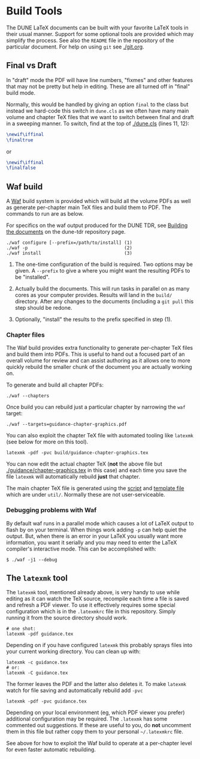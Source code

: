 * Build Tools


The DUNE LaTeX documents can be built with your favorite LaTeX tools
in their usual manner.  Support for some optional tools are provided
which may simplify the process.  See also the ~README~ file in the
repository of the particular document.  For help on using ~git~ see
[[./git.org]].

** Final vs Draft

In "draft" mode the PDF will have line numbers, "fixmes" and other
features that may not be pretty but help in editing.  These are all
turned off in "final" build mode.

Normally, this would be handled by giving an option ~final~ to the
class but instead we hard-code this switch in ~dune.cls~ as we often
have many main volume and chapter TeX files that we want to switch
between final and draft in a sweeping manner.  To switch, find at the top of [[./dune.cls]] (lines 11, 12):

#+BEGIN_SRC latex
  \newif\iffinal
  \finaltrue
#+END_SRC
or
#+BEGIN_SRC latex
  \newif\iffinal
  \finalfalse
#+END_SRC



** Waf build

A [[https://waf.io/][Waf]] build system is provided which will build all the volume PDFs as
well as generate per-chapter main TeX files and build them to PDF.
The commands to run are as below.

For specifics on the waf output produced for the DUNE TDR, see [[https://github.com/DUNE/DUNE-TDR#building-the-documents][Building the documents]] on the dune-tdr repository page.

#+BEGIN_EXAMPLE
  ./waf configure [--prefix=/path/to/install] (1)
  ./waf -p                                    (2)
  ./waf install                               (3)
#+END_EXAMPLE

1) The one-time configuration of the build is required.  Two options
   may be given.  A ~--prefix~ to give a where you might want the
   resulting PDFs to be "installed".

2) Actually build the documents.  This will run tasks in parallel on
   as many cores as your computer provides.  Results will land in the
   ~build/~ directory.  After any changes to the documents (including
   a ~git pull~ this step should be redone.

3) Optionally, "install" the results to the prefix specified in step (1).

*** Chapter files

The Waf build provides extra functionality to generate per-chapter TeX files and build them into PDFs.  This is useful to hand out a focused part of an overall volume for review and can assist authoring as it allows one to more quickly rebuild the smaller chunk of the document you are actually working on.

To generate and build all chapter PDFs: 

#+BEGIN_EXAMPLE
  ./waf --chapters
#+END_EXAMPLE

Once build you can rebuild just a particular chapter by narrowing the ~waf~ target:

#+BEGIN_EXAMPLE
  ./waf --targets=guidance-chapter-graphics.pdf
#+END_EXAMPLE

You can also exploit the chapter TeX file with automated tooling like ~latexmk~ (see below for more on this tool).

#+BEGIN_EXAMPLE
  latexmk -pdf -pvc build/guidance-chapter-graphics.tex
#+END_EXAMPLE

You can now edit the actual chapter TeX (*not* the above file but [[./guidance/chapter-graphics.tex]] in this case) and each time you save the file ~latexmk~ will automatically rebuild *just* that chapter.

The main chapter TeX file is generated using the [[./util/chapters.sh][script]] and [[./util/chapters.tex][template
file]] which are under ~util/~.  Normally these are not user-serviceable.


*** Debugging problems with Waf

By default waf runs in a parallel mode which causes a lot of LaTeX
output to flash by on your terminal.  When things work adding ~-p~ can
help quiet the output.  But, when there is an error in your LaTeX you
usually want more information, you want it serially and you may need
to enter the LaTeX compiler's interactive mode.  This can be
accomplished with:

#+BEGIN_EXAMPLE
  $ ./waf -j1 --debug
#+END_EXAMPLE


** The ~latexmk~ tool

The ~latexmk~ tool, mentioned already above, is very handy to use
while editing as it can watch the TeX source, recompile each time a
file is saved and refresh a PDF viewer.  To use it effectively
requires some special configuration which is in the ~.latexmkrc~ file
in this repository.  Simply running it from the source directory
should work.

#+BEGIN_EXAMPLE
  # one shot:
  latexmk -pdf guidance.tex
#+END_EXAMPLE

Depending on if you have configured ~latexmk~ this probably sprays
files into your current working directory.  You can clean up with:

#+BEGIN_EXAMPLE
  latexmk -c guidance.tex
  # or:
  latexmk -C guidance.tex
#+END_EXAMPLE

The former leaves the PDF and the latter also deletes it.  To make
~latexmk~ watch for file saving and automatically rebuild add ~-pvc~

#+BEGIN_EXAMPLE
  latexmk -pdf -pvc guidance.tex
#+END_EXAMPLE

Depending on your local environment (eg, which PDF viewer you prefer)
additional configuration may be required.  The ~.latexmk~ has some
commented out suggestions.  If these are useful to you, do *not*
uncomment them in this file but rather copy them to your personal
=~/.latexmkrc= file.

See above for how to exploit the Waf build to operate at a per-chapter level for even faster automatic rebuilding.


